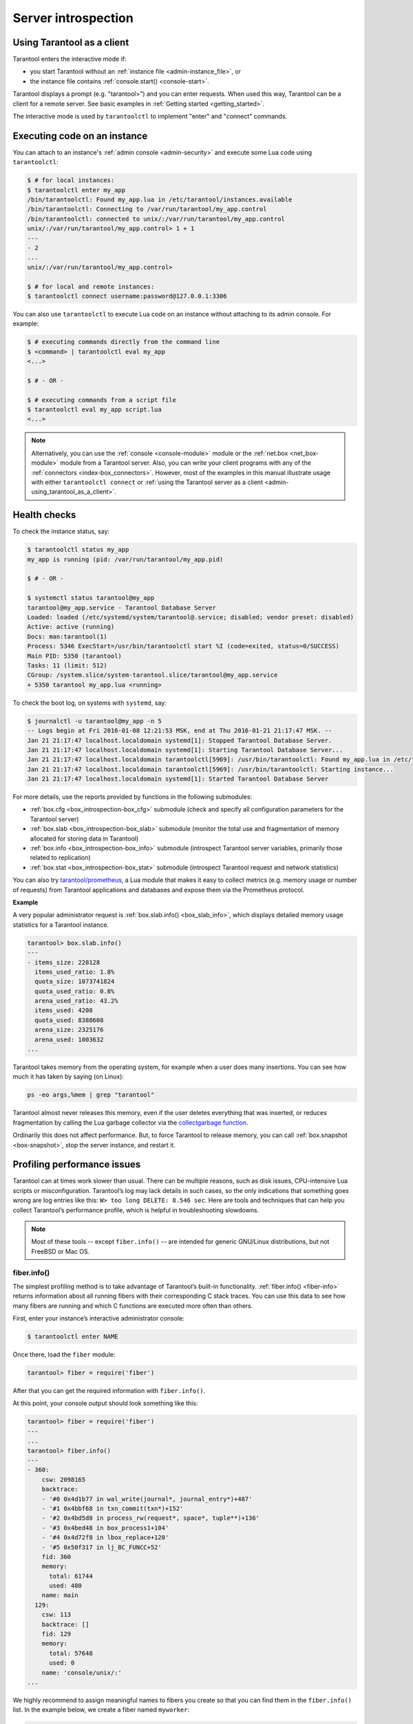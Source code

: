 .. _admin-server_introspection:

================================================================================
Server introspection
================================================================================

.. _admin-using_tarantool_as_a_client:

--------------------------------------------------------------------------------
Using Tarantool as a client
--------------------------------------------------------------------------------

Tarantool enters the interactive mode if:

* you start Tarantool without an
  :ref:`instance file <admin-instance_file>`, or

* the instance file contains :ref:`console.start() <console-start>`.

Tarantool displays a prompt (e.g. "tarantool>") and you can enter requests.
When used this way, Tarantool can be a client for a remote server.
See basic examples in :ref:`Getting started <getting_started>`.

The interactive mode is used by ``tarantoolctl`` to implement "enter" and
"connect" commands.

.. _admin-executing_code_on_an_instance:

--------------------------------------------------------------------------------
Executing code on an instance
--------------------------------------------------------------------------------

You can attach to an instance's :ref:`admin console <admin-security>` and
execute some Lua code using ``tarantoolctl``:

.. code-block:: console

    $ # for local instances:
    $ tarantoolctl enter my_app
    /bin/tarantoolctl: Found my_app.lua in /etc/tarantool/instances.available
    /bin/tarantoolctl: Connecting to /var/run/tarantool/my_app.control
    /bin/tarantoolctl: connected to unix/:/var/run/tarantool/my_app.control
    unix/:/var/run/tarantool/my_app.control> 1 + 1
    ---
    - 2
    ...
    unix/:/var/run/tarantool/my_app.control>

    $ # for local and remote instances:
    $ tarantoolctl connect username:password@127.0.0.1:3306

You can also use ``tarantoolctl`` to execute Lua code on an instance without
attaching to its admin console. For example:

.. code-block:: console

    $ # executing commands directly from the command line
    $ <command> | tarantoolctl eval my_app
    <...>

    $ # - OR -

    $ # executing commands from a script file
    $ tarantoolctl eval my_app script.lua
    <...>

.. NOTE::

    Alternatively, you can use the :ref:`console <console-module>` module or the
    :ref:`net.box <net_box-module>` module from a Tarantool server. Also, you can
    write your client programs with any of the
    :ref:`connectors <index-box_connectors>`. However, most of the examples in
    this manual illustrate usage with either ``tarantoolctl connect`` or
    :ref:`using the Tarantool server as a client <admin-using_tarantool_as_a_client>`.

.. _admin-health_checks:

--------------------------------------------------------------------------------
Health checks
--------------------------------------------------------------------------------

To check the instance status, say:

.. code-block:: console

    $ tarantoolctl status my_app
    my_app is running (pid: /var/run/tarantool/my_app.pid)

    $ # - OR -

    $ systemctl status tarantool@my_app
    tarantool@my_app.service - Tarantool Database Server
    Loaded: loaded (/etc/systemd/system/tarantool@.service; disabled; vendor preset: disabled)
    Active: active (running)
    Docs: man:tarantool(1)
    Process: 5346 ExecStart=/usr/bin/tarantoolctl start %I (code=exited, status=0/SUCCESS)
    Main PID: 5350 (tarantool)
    Tasks: 11 (limit: 512)
    CGroup: /system.slice/system-tarantool.slice/tarantool@my_app.service
    + 5350 tarantool my_app.lua <running>

To check the boot log, on systems with ``systemd``, say:

.. code-block:: console

    $ journalctl -u tarantool@my_app -n 5
    -- Logs begin at Fri 2016-01-08 12:21:53 MSK, end at Thu 2016-01-21 21:17:47 MSK. --
    Jan 21 21:17:47 localhost.localdomain systemd[1]: Stopped Tarantool Database Server.
    Jan 21 21:17:47 localhost.localdomain systemd[1]: Starting Tarantool Database Server...
    Jan 21 21:17:47 localhost.localdomain tarantoolctl[5969]: /usr/bin/tarantoolctl: Found my_app.lua in /etc/tarantool/instances.available
    Jan 21 21:17:47 localhost.localdomain tarantoolctl[5969]: /usr/bin/tarantoolctl: Starting instance...
    Jan 21 21:17:47 localhost.localdomain systemd[1]: Started Tarantool Database Server

For more details, use the reports provided by functions in the following submodules:

* :ref:`box.cfg <box_introspection-box_cfg>` submodule (check and specify all
  configuration parameters for the Tarantool server)

* :ref:`box.slab <box_introspection-box_slab>` submodule (monitor the total use
  and fragmentation of memory allocated for storing data in Tarantool)

* :ref:`box.info <box_introspection-box_info>` submodule (introspect Tarantool
  server variables, primarily those related to replication)

* :ref:`box.stat <box_introspection-box_stat>` submodule (introspect Tarantool
  request and network statistics)

You can also try `tarantool/prometheus <https://github.com/tarantool/prometheus>`_,
a Lua module that makes it easy to collect metrics (e.g. memory usage or number
of requests) from Tarantool applications and databases and expose them via the
Prometheus protocol.

**Example**

A very popular administrator request is :ref:`box.slab.info() <box_slab_info>`,
which displays detailed memory usage statistics for a Tarantool instance.

.. code-block:: tarantoolsession

    tarantool> box.slab.info()
    ---
    - items_size: 228128
      items_used_ratio: 1.8%
      quota_size: 1073741824
      quota_used_ratio: 0.8%
      arena_used_ratio: 43.2%
      items_used: 4208
      quota_used: 8388608
      arena_size: 2325176
      arena_used: 1003632
    ...

Tarantool takes memory from the operating system,
for example when a user does many insertions.
You can see how much it has taken by saying (on Linux):

.. code-block:: console

    ps -eo args,%mem | grep "tarantool"

Tarantool almost never releases this memory, even if the user
deletes everything that was inserted, or reduces
fragmentation by calling the Lua garbage collector via the
`collectgarbage function <https://www.lua.org/manual/5.1/manual.html#pdf-collectgarbage>`_.

Ordinarily this does not affect performance.
But, to force Tarantool to release memory, you can
call :ref:`box.snapshot <box-snapshot>`, stop the server instance,
and restart it.

.. _admin-profiling_performance_issues:

--------------------------------------------------------------------------------
Profiling performance issues
--------------------------------------------------------------------------------

Tarantool can at times work slower than usual. There can be multiple reasons,
such as disk issues, CPU-intensive Lua scripts or misconfiguration.
Tarantool’s log may lack details in such cases, so the only indications that
something goes wrong are log entries like this: ``W> too long DELETE: 8.546 sec``.
Here are tools and techniques that can help you collect Tarantool’s performance
profile, which is helpful in troubleshooting slowdowns.

.. NOTE::

    Most of these tools -- except ``fiber.info()`` -- are intended for
    generic GNU/Linux distributions, but not FreeBSD or Mac OS.

~~~~~~~~~~~~~~~~~~~~~~~~~~~~~~~~~~~~~~~~~~~~~~~~~~~~~~~~~~~~~~~~~~~~~~~~~~~~~~~~
fiber.info()
~~~~~~~~~~~~~~~~~~~~~~~~~~~~~~~~~~~~~~~~~~~~~~~~~~~~~~~~~~~~~~~~~~~~~~~~~~~~~~~~

The simplest profiling method is to take advantage of Tarantool’s built-in
functionality. :ref:`fiber.info() <fiber-info>` returns information about all
running fibers with their corresponding C stack traces. You can use this data
to see how many fibers are running and which C functions are executed more often
than others.

First, enter your instance’s interactive administrator console:

.. code-block:: console

    $ tarantoolctl enter NAME

Once there, load the ``fiber`` module:

.. code-block:: tarantoolsession

    tarantool> fiber = require('fiber')

After that you can get the required information with ``fiber.info()``.

At this point, your console output should look something like this:

.. code-block:: tarantoolsession

    tarantool> fiber = require('fiber')
    ---
    ...
    tarantool> fiber.info()
    ---
    - 360:
        csw: 2098165
        backtrace:
        - '#0 0x4d1b77 in wal_write(journal*, journal_entry*)+487'
        - '#1 0x4bbf68 in txn_commit(txn*)+152'
        - '#2 0x4bd5d8 in process_rw(request*, space*, tuple**)+136'
        - '#3 0x4bed48 in box_process1+104'
        - '#4 0x4d72f8 in lbox_replace+120'
        - '#5 0x50f317 in lj_BC_FUNCC+52'
        fid: 360
        memory:
          total: 61744
          used: 480
        name: main
      129:
        csw: 113
        backtrace: []
        fid: 129
        memory:
          total: 57648
          used: 0
        name: 'console/unix/:'
    ...

We highly recommend to assign meaningful names to fibers you create so that you
can find them in the ``fiber.info()`` list. In the example below, we create a
fiber named ``myworker``:

.. code-block:: tarantoolsession

    tarantool> fiber = require('fiber')
    ---
    ...
    tarantool> f = fiber.create(function() while true do fiber.sleep(0.5) end end)
    ---
    ...
    tarantool> f:name('myworker') <!-- assigning the name to a fiber
    ---
    ...
    tarantool> fiber.info()
    ---
    - 102:
        csw: 14
        backtrace:
        - '#0 0x501a1a in fiber_yield_timeout+90'
        - '#1 0x4f2008 in lbox_fiber_sleep+72'
        - '#2 0x5112a7 in lj_BC_FUNCC+52'
        fid: 102
        memory:
          total: 57656
          used: 0
        name: myworker <!-- newly created background fiber
      101:
        csw: 284
        backtrace: []
        fid: 101
        memory:
          total: 57656
          used: 0
        name: interactive
    ...

You can kill any fiber with :ref:`fiber.kill(fid) <fiber-kill>`:

.. code-block:: tarantoolsession

    tarantool> fiber.kill(102)
    ---
    ...
    tarantool> fiber.info()
    ---
    - 101:
        csw: 324
        backtrace: []
        fid: 101
        memory:
          total: 57656
          used: 0
        name: interactive
    ...

If you want to dynamically obtain information with ``fiber.info()``, the shell
script below may come in handy. It connects to a Tarantool instance specified by
``NAME`` every 0.5 seconds, grabs the ``fiber.info()`` output and writes it to
the ``fiber-info.txt`` file:

.. code-block:: console

    $ rm -f fiber.info.txt
    $ watch -n 0.5 "echo 'require(\"fiber\").info()' | tarantoolctl enter NAME | tee -a fiber-info.txt"

If you can't understand which fiber causes performance issues, collect the
metrics of the ``fiber.info()`` output for 10-15 seconds using the script above
and contact the Tarantool team at support@tarantool.org.

~~~~~~~~~~~~~~~~~~~~~~~~~~~~~~~~~~~~~~~~~~~~~~~~~~~~~~~~~~~~~~~~~~~~~~~~~~~~~~~~
Poor man’s profilers
~~~~~~~~~~~~~~~~~~~~~~~~~~~~~~~~~~~~~~~~~~~~~~~~~~~~~~~~~~~~~~~~~~~~~~~~~~~~~~~~

**pstack <pid>**

To use this tool, first install it with a package manager that comes with your
Linux distribution. This command prints an execution stack trace of a running
process specified by the PID. You might want to run this command several times
in a row to pinpoint the bottleneck that causes the slowdown.

Once installed, say:

.. code-block:: console

    $ pstack $(pidof tarantool INSTANCENAME.lua)

Next, say:

.. code-block:: console

    $ echo $(pidof tarantool INSTANCENAME.lua)

to show the PID of the Tarantool instance that runs the ``INSTANCENAME.lua`` file.

You should get similar output:

.. code-block:: bash

    Thread 19 (Thread 0x7f09d1bff700 (LWP 24173)):
    #0 0x00007f0a1a5423f2 in ?? () from /lib64/libgomp.so.1
    #1 0x00007f0a1a53fdc0 in ?? () from /lib64/libgomp.so.1
    #2 0x00007f0a1ad5adc5 in start_thread () from /lib64/libpthread.so.0
    #3 0x00007f0a1a050ced in clone () from /lib64/libc.so.6
    Thread 18 (Thread 0x7f09d13fe700 (LWP 24174)):
    #0 0x00007f0a1a5423f2 in ?? () from /lib64/libgomp.so.1
    #1 0x00007f0a1a53fdc0 in ?? () from /lib64/libgomp.so.1
    #2 0x00007f0a1ad5adc5 in start_thread () from /lib64/libpthread.so.0
    #3 0x00007f0a1a050ced in clone () from /lib64/libc.so.6
    <...>
    Thread 2 (Thread 0x7f09c8bfe700 (LWP 24191)):
    #0 0x00007f0a1ad5e6d5 in pthread_cond_wait@@GLIBC_2.3.2 () from /lib64/libpthread.so.0
    #1 0x000000000045d901 in wal_writer_pop(wal_writer*) ()
    #2 0x000000000045db01 in wal_writer_f(__va_list_tag*) ()
    #3 0x0000000000429abc in fiber_cxx_invoke(int (*)(__va_list_tag*), __va_list_tag*) ()
    #4 0x00000000004b52a0 in fiber_loop ()
    #5 0x00000000006099cf in coro_init ()
    Thread 1 (Thread 0x7f0a1c47fd80 (LWP 24172)):
    #0 0x00007f0a1a0512c3 in epoll_wait () from /lib64/libc.so.6
    #1 0x00000000006051c8 in epoll_poll ()
    #2 0x0000000000607533 in ev_run ()
    #3 0x0000000000428e13 in main ()

**gdb -ex "bt" -p <pid>**

As with ``pstack``, the GNU debugger (also known as ``gdb``) needs to be installed
before you can start using it. Your Linux package manager can help you with that.

Once the debugger is installed, say:

.. code-block:: console

    $ gdb -ex "set pagination 0" -ex "thread apply all bt" --batch -p $(pidof tarantool INSTANCENAME.lua)

Next, say:

.. code-block:: console

    $ echo $(pidof tarantool INSTANCENAME.lua)

to show the PID of the Tarantool instance that runs the ``INSTANCENAME.lua`` file.

After using the debugger, your console output should look like this:

.. code-block:: bash

    [Thread debugging using libthread_db enabled]
    Using host libthread_db library "/lib/x86_64-linux-gnu/libthread_db.so.1".

    [CUT]

    Thread 1 (Thread 0x7f72289ba940 (LWP 20535)):
    #0 _int_malloc (av=av@entry=0x7f7226e0eb20 <main_arena>, bytes=bytes@entry=504) at malloc.c:3697
    #1 0x00007f7226acf21a in __libc_calloc (n=<optimized out>, elem_size=<optimized out>) at malloc.c:3234
    #2 0x00000000004631f8 in vy_merge_iterator_reserve (capacity=3, itr=0x7f72264af9e0) at /usr/src/tarantool/src/box/vinyl.c:7629
    #3 vy_merge_iterator_add (itr=itr@entry=0x7f72264af9e0, is_mutable=is_mutable@entry=true, belong_range=belong_range@entry=false) at /usr/src/tarantool/src/box/vinyl.c:7660
    #4 0x00000000004703df in vy_read_iterator_add_mem (itr=0x7f72264af990) at /usr/src/tarantool/src/box/vinyl.c:8387
    #5 vy_read_iterator_use_range (itr=0x7f72264af990) at /usr/src/tarantool/src/box/vinyl.c:8453
    #6 0x000000000047657d in vy_read_iterator_start (itr=<optimized out>) at /usr/src/tarantool/src/box/vinyl.c:8501
    #7 0x00000000004766b5 in vy_read_iterator_next (itr=itr@entry=0x7f72264af990, result=result@entry=0x7f72264afad8) at /usr/src/tarantool/src/box/vinyl.c:8592
    #8 0x000000000047689d in vy_index_get (tx=tx@entry=0x7f7226468158, index=index@entry=0x2563860, key=<optimized out>, part_count=<optimized out>, result=result@entry=0x7f72264afad8) at /usr/src/tarantool/src/box/vinyl.c:5705
    #9 0x0000000000477601 in vy_replace_impl (request=<optimized out>, request=<optimized out>, stmt=0x7f72265a7150, space=0x2567ea0, tx=0x7f7226468158) at /usr/src/tarantool/src/box/vinyl.c:5920
    #10 vy_replace (tx=0x7f7226468158, stmt=stmt@entry=0x7f72265a7150, space=0x2567ea0, request=<optimized out>) at /usr/src/tarantool/src/box/vinyl.c:6608
    #11 0x00000000004615a9 in VinylSpace::executeReplace (this=<optimized out>, txn=<optimized out>, space=<optimized out>, request=<optimized out>) at /usr/src/tarantool/src/box/vinyl_space.cc:108
    #12 0x00000000004bd723 in process_rw (request=request@entry=0x7f72265a70f8, space=space@entry=0x2567ea0, result=result@entry=0x7f72264afbc8) at /usr/src/tarantool/src/box/box.cc:182
    #13 0x00000000004bed48 in box_process1 (request=0x7f72265a70f8, result=result@entry=0x7f72264afbc8) at /usr/src/tarantool/src/box/box.cc:700
    #14 0x00000000004bf389 in box_replace (space_id=space_id@entry=513, tuple=<optimized out>, tuple_end=<optimized out>, result=result@entry=0x7f72264afbc8) at /usr/src/tarantool/src/box/box.cc:754
    #15 0x00000000004d72f8 in lbox_replace (L=0x413c5780) at /usr/src/tarantool/src/box/lua/index.c:72
    #16 0x000000000050f317 in lj_BC_FUNCC ()
    #17 0x00000000004d37c7 in execute_lua_call (L=0x413c5780) at /usr/src/tarantool/src/box/lua/call.c:282
    #18 0x000000000050f317 in lj_BC_FUNCC ()
    #19 0x0000000000529c7b in lua_cpcall ()
    #20 0x00000000004f6aa3 in luaT_cpcall (L=L@entry=0x413c5780, func=func@entry=0x4d36d0 <execute_lua_call>, ud=ud@entry=0x7f72264afde0) at /usr/src/tarantool/src/lua/utils.c:962
    #21 0x00000000004d3fe7 in box_process_lua (handler=0x4d36d0 <execute_lua_call>, out=out@entry=0x7f7213020600, request=request@entry=0x413c5780) at /usr/src/tarantool/src/box/lua/call.c:382
    #22 box_lua_call (request=request@entry=0x7f72130401d8, out=out@entry=0x7f7213020600) at /usr/src/tarantool/src/box/lua/call.c:405
    #23 0x00000000004c0f27 in box_process_call (request=request@entry=0x7f72130401d8, out=out@entry=0x7f7213020600) at /usr/src/tarantool/src/box/box.cc:1074
    #24 0x000000000041326c in tx_process_misc (m=0x7f7213040170) at /usr/src/tarantool/src/box/iproto.cc:942
    #25 0x0000000000504554 in cmsg_deliver (msg=0x7f7213040170) at /usr/src/tarantool/src/cbus.c:302
    #26 0x0000000000504c2e in fiber_pool_f (ap=<error reading variable: value has been optimized out>) at /usr/src/tarantool/src/fiber_pool.c:64
    #27 0x000000000041122c in fiber_cxx_invoke(fiber_func, typedef __va_list_tag __va_list_tag *) (f=<optimized out>, ap=<optimized out>) at /usr/src/tarantool/src/fiber.h:645
    #28 0x00000000005011a0 in fiber_loop (data=<optimized out>) at /usr/src/tarantool/src/fiber.c:641
    #29 0x0000000000688fbf in coro_init () at /usr/src/tarantool/third_party/coro/coro.c:110

Run the debugger in a loop a few times to collect enough samples for making
conclusions about why Tarantool demonstrates suboptimal performance.
Use the following script:

.. code-block:: console

    $ rm -f stack-trace.txt
    $ watch -n 0.5 "gdb -ex 'set pagination 0' -ex 'thread apply all bt' --batch -p $(pidof tarantool INSTANCENAME.lua) | tee -a stack-trace.txt"

Structurally and functionally, this script is very similar to the one used with
``fiber.info()`` above.

If you have any difficulties troubleshooting, let the script run for 10-15 seconds
and then send the resulting ``stack-trace.txt`` file to the Tarantool team at
support@tarantool.org.

.. WARNING::

    Use the poor man’s profilers with caution: each time they attach to a running
    process, this stops the process execution for about a second, which may leave
    a serious footprint in high-load services.

~~~~~~~~~~~~~~~~~~~~~~~~~~~~~~~~~~~~~~~~~~~~~~~~~~~~~~~~~~~~~~~~~~~~~~~~~~~~~~~~
gperftools
~~~~~~~~~~~~~~~~~~~~~~~~~~~~~~~~~~~~~~~~~~~~~~~~~~~~~~~~~~~~~~~~~~~~~~~~~~~~~~~~

To use the CPU profiler from the Google Performance Tools suite with Tarantool,
first take care of the prerequisites:

* For Debian/Ubuntu, run:

.. code-block:: console

    $ apt-get install libgoogle-perftools4

* For RHEL/CentOS/Fedora, run:

.. code-block:: console

    $ yum install gperftools-libs

Once you do this, install Lua bindings:

.. code-block:: console

    $ tarantoolctl rocks install gperftools

Now you're ready to go. Enter your instance’s interactive administrator console:

.. code-block:: console

    $ tarantoolctl enter NAME

To start profiling, say:

.. code-block:: tarantoolsession

    tarantool> cpuprof = require('gperftools.cpu')
    tarantool> cpuprof.start('/home/<username>/tarantool-on-production.prof')

It takes at least a couple of minutes for the profiler to gather performance
metrics. After that, save the results to disk (you can do that as many times as
you need):

.. code-block:: tarantoolsession

    tarantool> cpuprof.flush()

To stop profiling, say:

.. code-block:: tarantoolsession

    tarantool> cpuprof.stop()

You can now analyze the output with the ``pprof`` utility that comes with the
``gperftools`` package:

.. code-block:: console

    $ pprof --text /usr/bin/tarantool /home/<username>/tarantool-on-production.prof

.. NOTE::

    On Debian/Ubuntu, the ``pprof`` utility is called ``google-pprof``.

Your output should look similar to this:

.. code-block:: bash

    Total: 598 samples
          83 13.9% 13.9% 83 13.9% epoll_wait
          54 9.0% 22.9% 102 17.1%
    vy_mem_tree_insert.constprop.35
          32 5.4% 28.3% 34 5.7% __write_nocancel
          28 4.7% 32.9% 42 7.0% vy_mem_iterator_start_from
          26 4.3% 37.3% 26 4.3% _IO_str_seekoff
          21 3.5% 40.8% 21 3.5% tuple_compare_field
          19 3.2% 44.0% 19 3.2%
    ::TupleCompareWithKey::compare
          19 3.2% 47.2% 38 6.4% tuple_compare_slowpath
          12 2.0% 49.2% 23 3.8% __libc_calloc
           9 1.5% 50.7% 9 1.5%
    ::TupleCompare::compare@42efc0
           9 1.5% 52.2% 9 1.5% vy_cache_on_write
           9 1.5% 53.7% 57 9.5% vy_merge_iterator_next_key
           8 1.3% 55.0% 8 1.3% __nss_passwd_lookup
           6 1.0% 56.0% 25 4.2% gc_onestep
           6 1.0% 57.0% 6 1.0% lj_tab_next
           5 0.8% 57.9% 5 0.8% lj_alloc_malloc
           5 0.8% 58.7% 131 21.9% vy_prepare

~~~~~~~~~~~~~~~~~~~~~~~~~~~~~~~~~~~~~~~~~~~~~~~~~~~~~~~~~~~~~~~~~~~~~~~~~~~~~~~~
perf
~~~~~~~~~~~~~~~~~~~~~~~~~~~~~~~~~~~~~~~~~~~~~~~~~~~~~~~~~~~~~~~~~~~~~~~~~~~~~~~~

This tool for performance monitoring and analysis is installed separately via
your package manager. Try running the ``perf`` command in the terminal and
follow the prompts to install the necessary package(s).

.. NOTE::

    By default, some ``perf`` commands are restricted to **root**, so, to be on
    the safe side, either run all commands as **root** or prepend them with
    ``sudo``.

To start gathering performance statistics, say:

.. code-block:: console

    $ perf record -g -p $(pidof tarantool INSTANCENAME.lua)

This command saves the gathered data to a file named ``perf.data`` inside the
current working directory. To stop this process (usually, after 10-15 seconds),
press **ctrl+C**. In your console, you’ll see:

.. code-block:: console

    ^C[ perf record: Woken up 1 times to write data ]
    [ perf record: Captured and wrote 0.225 MB perf.data (1573 samples) ]

Now run the following command:

.. code-block:: console

    $ perf report -n -g --stdio | tee perf-report.txt

It formats the statistical data in the ``perf.data`` file into a performance
report and writes it to the ``perf-report.txt`` file.

The resulting output should look similar to this:

.. code-block:: bash

    # Samples: 14K of event 'cycles'
    # Event count (approx.): 9927346847
    #
    # Children Self Samples Command Shared Object Symbol
    # ........ ........ ............ ......... .................. .......................................
    #
        35.50% 0.55% 79 tarantool tarantool [.] lj_gc_step
                |
                 --34.95%--lj_gc_step
                           |
                           |--29.26%--gc_onestep
                           | |
                           | |--13.85%--gc_sweep
                           | | |
                           | | |--5.59%--lj_alloc_free
                           | | |
                           | | |--1.33%--lj_tab_free
                           | | | |
                           | | | --1.01%--lj_alloc_free
                           | | |
                           | | --1.17%--lj_cdata_free
                           | |
                           | |--5.41%--gc_finalize
                           | | |
                           | | |--1.06%--lj_obj_equal
                           | | |
                           | | --0.95%--lj_tab_set
                           | |
                           | |--4.97%--rehashtab
                           | | |
                           | | --3.65%--lj_tab_resize
                           | | |
                           | | |--0.74%--lj_tab_set
                           | | |
                           | | --0.72%--lj_tab_newkey
                           | |
                           | |--0.91%--propagatemark
                           | |
                           | --0.67%--lj_cdata_free
                           |
                            --5.43%--propagatemark
                                      |
                                       --0.73%--gc_mark

Unlike the poor man’s profilers, ``gperftools`` and ``perf`` have low overhead
(almost negligible as compared with ``pstack`` and ``gdb``): they don’t result
in long delays when attaching to a process and therefore can be used without
serious consequences.

~~~~~~~~~~~~~~~~~~~~~~~~~~~~~~~~~~~~~~~~~~~~~~~~~~~~~~~~~~~~~~~~~~~~~~~~~~~~~~~~
jit.p
~~~~~~~~~~~~~~~~~~~~~~~~~~~~~~~~~~~~~~~~~~~~~~~~~~~~~~~~~~~~~~~~~~~~~~~~~~~~~~~~


The jit.p profiler comes with the Tarantool application server, to load it one
only needs to say ``require('jit.p')`` or ``require('jit.profile')``.
There are many options for sampling and display, they are described in
the documentation for
`The LuaJIT Profiler <http://www.luatex.org/svn/trunk/source/libs/luajit/LuaJIT-src/doc/ext_profiler.html>`_.

**Example**

Make a function that calls a function named f1 that
does 500,000 inserts and deletes in a Tarantool space.
Start the profiler, execute the function, stop the
profiler, and show what the profiler sampled.

.. code-block:: none

    box.space.t:drop()
    box.schema.space.create('t')
    box.space.t:create_index('i')
    function f1() for i = 1,500000 do
      box.space.t:insert{i}
      box.space.t:delete{i}
      end
    return 1
    end
    function f3() f1() end
    jit_p = require("jit.profile")
    sampletable = {}
    jit_p.start("f", function(thread, samples, vmstate)
      local dump=jit_p.dumpstack(thread, "f", 1)
      sampletable[dump] = (sampletable[dump] or 0) + samples
    end)
    f3()
    jit_p.stop()
    for d,v in pairs(sampletable) do print(v, d) end

Typically the result will show that the sampling happened
within f1() many times, but also within internal Tarantool
functions, whose names may change with each new version.

